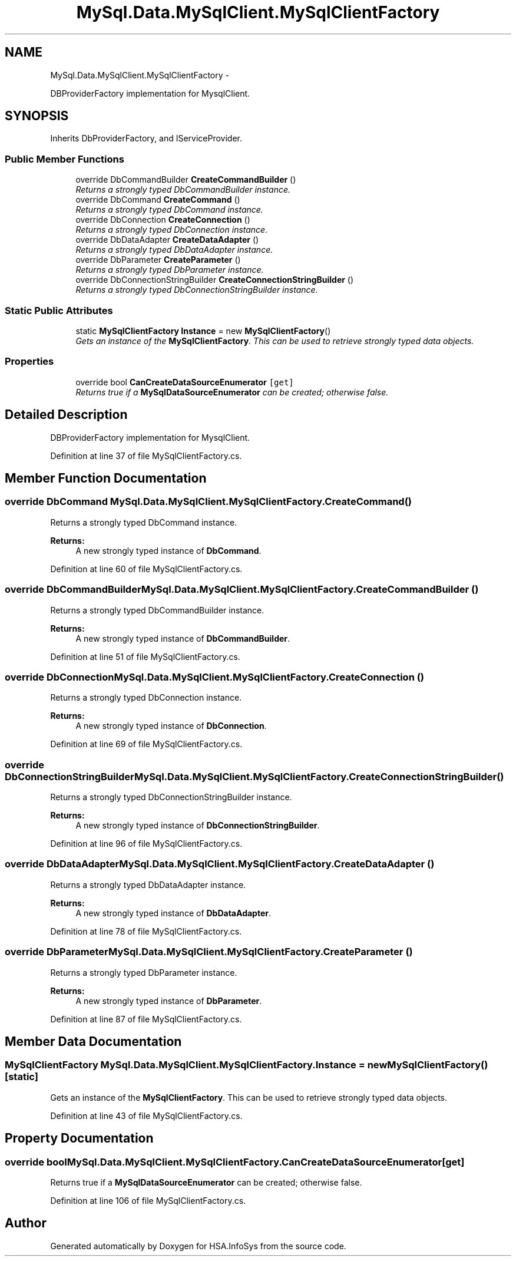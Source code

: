 .TH "MySql.Data.MySqlClient.MySqlClientFactory" 3 "Fri Jul 5 2013" "Version 1.0" "HSA.InfoSys" \" -*- nroff -*-
.ad l
.nh
.SH NAME
MySql.Data.MySqlClient.MySqlClientFactory \- 
.PP
DBProviderFactory implementation for MysqlClient\&.  

.SH SYNOPSIS
.br
.PP
.PP
Inherits DbProviderFactory, and IServiceProvider\&.
.SS "Public Member Functions"

.in +1c
.ti -1c
.RI "override DbCommandBuilder \fBCreateCommandBuilder\fP ()"
.br
.RI "\fIReturns a strongly typed DbCommandBuilder instance\&. \fP"
.ti -1c
.RI "override DbCommand \fBCreateCommand\fP ()"
.br
.RI "\fIReturns a strongly typed DbCommand instance\&. \fP"
.ti -1c
.RI "override DbConnection \fBCreateConnection\fP ()"
.br
.RI "\fIReturns a strongly typed DbConnection instance\&. \fP"
.ti -1c
.RI "override DbDataAdapter \fBCreateDataAdapter\fP ()"
.br
.RI "\fIReturns a strongly typed DbDataAdapter instance\&. \fP"
.ti -1c
.RI "override DbParameter \fBCreateParameter\fP ()"
.br
.RI "\fIReturns a strongly typed DbParameter instance\&. \fP"
.ti -1c
.RI "override DbConnectionStringBuilder \fBCreateConnectionStringBuilder\fP ()"
.br
.RI "\fIReturns a strongly typed DbConnectionStringBuilder instance\&. \fP"
.in -1c
.SS "Static Public Attributes"

.in +1c
.ti -1c
.RI "static \fBMySqlClientFactory\fP \fBInstance\fP = new \fBMySqlClientFactory\fP()"
.br
.RI "\fIGets an instance of the \fBMySqlClientFactory\fP\&. This can be used to retrieve strongly typed data objects\&. \fP"
.in -1c
.SS "Properties"

.in +1c
.ti -1c
.RI "override bool \fBCanCreateDataSourceEnumerator\fP\fC [get]\fP"
.br
.RI "\fIReturns true if a \fBMySqlDataSourceEnumerator\fP can be created; otherwise false\&. \fP"
.in -1c
.SH "Detailed Description"
.PP 
DBProviderFactory implementation for MysqlClient\&. 


.PP
Definition at line 37 of file MySqlClientFactory\&.cs\&.
.SH "Member Function Documentation"
.PP 
.SS "override DbCommand MySql\&.Data\&.MySqlClient\&.MySqlClientFactory\&.CreateCommand ()"

.PP
Returns a strongly typed DbCommand instance\&. 
.PP
\fBReturns:\fP
.RS 4
A new strongly typed instance of \fBDbCommand\fP\&.
.RE
.PP

.PP
Definition at line 60 of file MySqlClientFactory\&.cs\&.
.SS "override DbCommandBuilder MySql\&.Data\&.MySqlClient\&.MySqlClientFactory\&.CreateCommandBuilder ()"

.PP
Returns a strongly typed DbCommandBuilder instance\&. 
.PP
\fBReturns:\fP
.RS 4
A new strongly typed instance of \fBDbCommandBuilder\fP\&.
.RE
.PP

.PP
Definition at line 51 of file MySqlClientFactory\&.cs\&.
.SS "override DbConnection MySql\&.Data\&.MySqlClient\&.MySqlClientFactory\&.CreateConnection ()"

.PP
Returns a strongly typed DbConnection instance\&. 
.PP
\fBReturns:\fP
.RS 4
A new strongly typed instance of \fBDbConnection\fP\&.
.RE
.PP

.PP
Definition at line 69 of file MySqlClientFactory\&.cs\&.
.SS "override DbConnectionStringBuilder MySql\&.Data\&.MySqlClient\&.MySqlClientFactory\&.CreateConnectionStringBuilder ()"

.PP
Returns a strongly typed DbConnectionStringBuilder instance\&. 
.PP
\fBReturns:\fP
.RS 4
A new strongly typed instance of \fBDbConnectionStringBuilder\fP\&.
.RE
.PP

.PP
Definition at line 96 of file MySqlClientFactory\&.cs\&.
.SS "override DbDataAdapter MySql\&.Data\&.MySqlClient\&.MySqlClientFactory\&.CreateDataAdapter ()"

.PP
Returns a strongly typed DbDataAdapter instance\&. 
.PP
\fBReturns:\fP
.RS 4
A new strongly typed instance of \fBDbDataAdapter\fP\&. 
.RE
.PP

.PP
Definition at line 78 of file MySqlClientFactory\&.cs\&.
.SS "override DbParameter MySql\&.Data\&.MySqlClient\&.MySqlClientFactory\&.CreateParameter ()"

.PP
Returns a strongly typed DbParameter instance\&. 
.PP
\fBReturns:\fP
.RS 4
A new strongly typed instance of \fBDbParameter\fP\&.
.RE
.PP

.PP
Definition at line 87 of file MySqlClientFactory\&.cs\&.
.SH "Member Data Documentation"
.PP 
.SS "\fBMySqlClientFactory\fP MySql\&.Data\&.MySqlClient\&.MySqlClientFactory\&.Instance = new \fBMySqlClientFactory\fP()\fC [static]\fP"

.PP
Gets an instance of the \fBMySqlClientFactory\fP\&. This can be used to retrieve strongly typed data objects\&. 
.PP
Definition at line 43 of file MySqlClientFactory\&.cs\&.
.SH "Property Documentation"
.PP 
.SS "override bool MySql\&.Data\&.MySqlClient\&.MySqlClientFactory\&.CanCreateDataSourceEnumerator\fC [get]\fP"

.PP
Returns true if a \fBMySqlDataSourceEnumerator\fP can be created; otherwise false\&. 
.PP
Definition at line 106 of file MySqlClientFactory\&.cs\&.

.SH "Author"
.PP 
Generated automatically by Doxygen for HSA\&.InfoSys from the source code\&.
